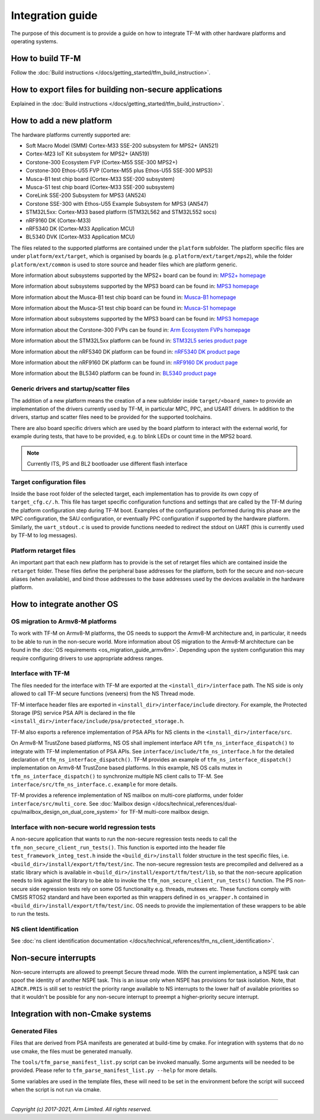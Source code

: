 #################
Integration guide
#################
The purpose of this document is to provide a guide on how to integrate TF-M
with other hardware platforms and operating systems.

*****************
How to build TF-M
*****************
Follow the :doc:`Build instructions </docs/getting_started/tfm_build_instruction>`.

********************************************************
How to export files for building non-secure applications
********************************************************
Explained in the :doc:`Build instructions </docs/getting_started/tfm_build_instruction>`.

*************************
How to add a new platform
*************************
The hardware platforms currently supported are:

- Soft Macro Model (SMM) Cortex-M33 SSE-200 subsystem for MPS2+ (AN521)
- Cortex-M23 IoT Kit subsystem for MPS2+ (AN519)
- Corstone-300 Ecosystem FVP (Cortex-M55 SSE-300 MPS2+)
- Corstone-300 Ethos-U55 FVP (Cortex-M55 plus Ethos-U55 SSE-300 MPS3)
- Musca-B1 test chip board (Cortex-M33 SSE-200 subsystem)
- Musca-S1 test chip board (Cortex-M33 SSE-200 subsystem)
- CoreLink SSE-200 Subsystem for MPS3 (AN524)
- Corstone SSE-300 with Ethos-U55 Example Subsystem for MPS3 (AN547)
- STM32L5xx: Cortex-M33 based platform (STM32L562 and STM32L552 socs)
- nRF9160 DK (Cortex-M33)
- nRF5340 DK (Cortex-M33 Application MCU)
- BL5340 DVK (Cortex-M33 Application MCU)

The files related to the supported platforms are contained under the
``platform`` subfolder. The platform specific files are under
``platform/ext/target``, which is organised by boards
(e.g. ``platform/ext/target/mps2``), while the folder ``platform/ext/common``
is used to store source and header files which are platform generic.

More information about subsystems supported by the MPS2+ board can be found in:
`MPS2+ homepage <https://developer.arm.com/products/system-design/development-boards/fpga-prototyping-boards/mps2>`__

More information about subsystems supported by the MPS3 board can be found in:
`MPS3 homepage <https://developer.arm.com/products/system-design/development-boards/fpga-prototyping-boards/mps3>`__

More information about the Musca-B1 test chip board can be found in:
`Musca-B1 homepage <https://www.arm.com/products/development-tools/development-boards/musca-b1-iot>`__

More information about the Musca-S1 test chip board can be found in:
`Musca-S1 homepage <https://www.arm.com/company/news/2019/05/arm-demonstrates-new-iot-test-chip-and-board>`__

More information about subsystems supported by the MPS3 board can be found in:
`MPS3 homepage <https://www.arm.com/products/development-tools/development-boards/mps3>`__

More information about the Corstone-300 FVPs can be found in:
`Arm Ecosystem FVPs homepage <https://developer.arm.com/tools-and-software/open-source-software/arm-platforms-software/arm-ecosystem-fvps>`__

More information about the STM32L5xx platform can be found in:
`STM32L5 series product page <https://www.st.com/content/st_com/en/products/microcontrollers-microprocessors/stm32-32-bit-arm-cortex-mcus/stm32-ultra-low-power-mcus/stm32l5-series.html>`__

More information about the nRF5340 DK platform can be found in:
`nRF5340 DK product page <https://www.nordicsemi.com/Software-and-tools/Development-Kits/nRF5340-DK>`__

More information about the nRF9160 DK platform can be found in:
`nRF9160 DK product page <https://www.nordicsemi.com/Software-and-tools/Development-Kits/nRF9160-DK>`__

More information about the BL5340 platform can be found in:
`BL5340 product page <https://www.lairdconnect.com/wireless-modules/bluetooth-modules/bluetooth-5-modules/bl5340-series-multi-core-bluetooth-52-802154-nfc-modules>`__

Generic drivers and startup/scatter files
=========================================
The addition of a new platform means the creation of a new subfolder inside
``target/<board_name>`` to provide an implementation of the drivers currently
used by TF-M, in particular MPC, PPC, and USART drivers. In addition to the
drivers, startup and scatter files need to be provided for the supported
toolchains.

There are also board specific drivers which are used by the board
platform to interact with the external world, for example during tests, that
have to be provided, e.g. to blink LEDs or count time in the MPS2 board.

.. Note::

    Currently ITS, PS and BL2 bootloader use different flash interface

Target configuration files
==========================
Inside the base root folder of the selected target, each implementation has to
provide its own copy of ``target_cfg.c/.h``. This file has target specific
configuration functions and settings that are called by the TF-M during the
platform configuration step during TF-M boot. Examples of the configurations
performed during this phase are the MPC configuration, the SAU configuration,
or eventually PPC configuration if supported by the hardware platform.
Similarly, the ``uart_stdout.c`` is used to provide functions needed to redirect
the stdout on UART (this is currently used by TF-M to log messages).

Platform retarget files
=======================
An important part that each new platform has to provide is the set of retarget
files which are contained inside the ``retarget`` folder. These files define the
peripheral base addresses for the platform, both for the secure and non-secure
aliases (when available), and bind those addresses to the base addresses used by
the devices available in the hardware platform.

***************************
How to integrate another OS
***************************

OS migration to Armv8-M platforms
=================================
To work with TF-M on Armv8-M platforms, the OS needs to support the Armv8-M
architecture and, in particular, it needs to be able to run in the non-secure
world. More information about OS migration to the Armv8-M architecture can be
found in the :doc:`OS requirements <os_migration_guide_armv8m>`. Depending upon
the system configuration this may require configuring drivers to use appropriate
address ranges.

Interface with TF-M
===================
The files needed for the interface with TF-M are exported at the
``<install_dir>/interface`` path. The NS side is only allowed to call
TF-M secure functions (veneers) from the NS Thread mode.

TF-M interface header files are exported in ``<install_dir>/interface/include``
directory. For example, the Protected Storage (PS) service PSA API is declared
in the file ``<install_dir>/interface/include/psa/protected_storage.h``.

TF-M also exports a reference implementation of PSA APIs for NS clients in the
``<install_dir>/interface/src``.

On Armv8-M TrustZone based platforms, NS OS shall implement interface API
``tfm_ns_interface_dispatch()`` to integrate with TF-M implementation of PSA
APIs. See ``interface/include/tfm_ns_interface.h`` for the detailed declaration
of ``tfm_ns_interface_dispatch()``.
TF-M provides an example of ``tfm_ns_interface_dispatch()`` implementation on
Armv8-M TrustZone based platforms. In this example, NS OS calls mutex in
``tfm_ns_interface_dispatch()`` to synchronize multiple NS client calls to TF-M.
See ``interface/src/tfm_ns_interface.c.example`` for more details.

TF-M provides a reference implementation of NS mailbox on multi-core platforms,
under folder ``interface/src/multi_core``.
See :doc:`Mailbox design </docs/technical_references/dual-cpu/mailbox_design_on_dual_core_system>`
for TF-M multi-core mailbox design.

Interface with non-secure world regression tests
================================================
A non-secure application that wants to run the non-secure regression tests
needs to call the ``tfm_non_secure_client_run_tests()``. This function is
exported into the header file ``test_framework_integ_test.h`` inside the
``<build_dir>/install`` folder structure in the test specific files,
i.e. ``<build_dir>/install/export/tfm/test/inc``. The non-secure regression
tests are precompiled and delivered as a static library which is available in
``<build_dir>/install/export/tfm/test/lib``, so that the non-secure application
needs to link against the library to be able to invoke the
``tfm_non_secure_client_run_tests()`` function. The PS non-secure side
regression tests rely on some OS functionality e.g. threads, mutexes etc. These
functions comply with CMSIS RTOS2 standard and have been exported as thin
wrappers defined in ``os_wrapper.h`` contained in
``<build_dir>/install/export/tfm/test/inc``. OS needs to provide the
implementation of these wrappers to be able to run the tests.

NS client Identification
========================
See
:doc:`ns client identification documentation </docs/technical_references/tfm_ns_client_identification>`.

*********************
Non-secure interrupts
*********************
Non-secure interrupts are allowed to preempt Secure thread mode.
With the current implementation, a NSPE task can spoof the identity of another
NSPE task. This is an issue only when NSPE has provisions for task isolation.
Note, that ``AIRCR.PRIS`` is still set to restrict the priority range available
to NS interrupts to the lower half of available priorities so that it wouldn't
be possible for any non-secure interrupt to preempt a higher-priority secure
interrupt.

**********************************
Integration with non-Cmake systems
**********************************

Generated Files
===============

Files that are derived from PSA manifests are generated at build-time by cmake.
For integration with systems that do no use cmake, the files must be generated
manually.

The ``tools/tfm_parse_manifest_list.py`` script can be invoked manually. Some
arguments will be needed to be provided. Please refer to
``tfm_parse_manifest_list.py --help`` for more details.

Some variables are used in the template files, these will need to be set in the
environment before the script will succeed when the script is not run via cmake.

--------------

*Copyright (c) 2017-2021, Arm Limited. All rights reserved.*
